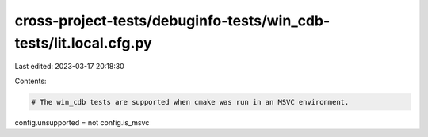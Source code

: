 cross-project-tests/debuginfo-tests/win_cdb-tests/lit.local.cfg.py
==================================================================

Last edited: 2023-03-17 20:18:30

Contents:

.. code-block:: py

    # The win_cdb tests are supported when cmake was run in an MSVC environment.
config.unsupported = not config.is_msvc


